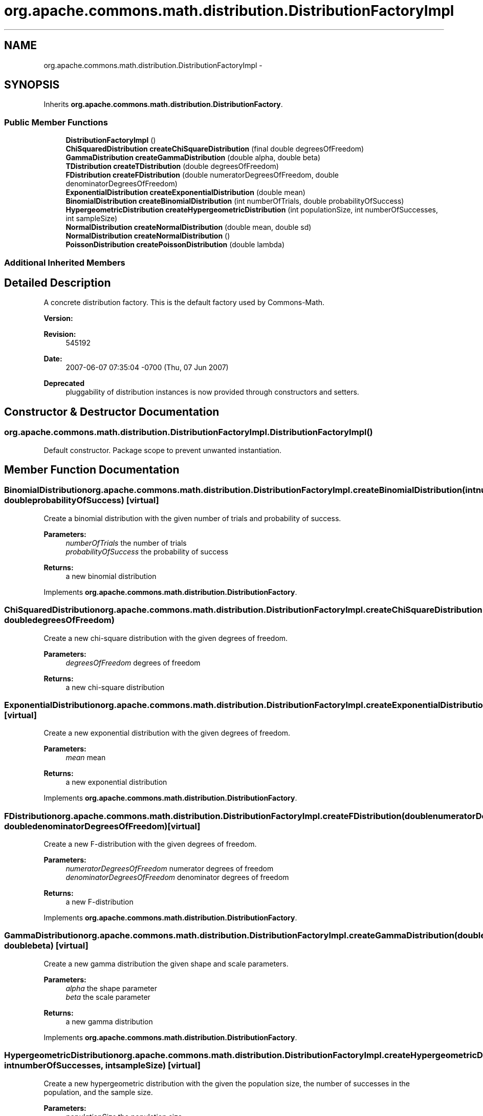 .TH "org.apache.commons.math.distribution.DistributionFactoryImpl" 3 "Wed Dec 4 2013" "Version 1.0" "Desmo-J" \" -*- nroff -*-
.ad l
.nh
.SH NAME
org.apache.commons.math.distribution.DistributionFactoryImpl \- 
.SH SYNOPSIS
.br
.PP
.PP
Inherits \fBorg\&.apache\&.commons\&.math\&.distribution\&.DistributionFactory\fP\&.
.SS "Public Member Functions"

.in +1c
.ti -1c
.RI "\fBDistributionFactoryImpl\fP ()"
.br
.ti -1c
.RI "\fBChiSquaredDistribution\fP \fBcreateChiSquareDistribution\fP (final double degreesOfFreedom)"
.br
.ti -1c
.RI "\fBGammaDistribution\fP \fBcreateGammaDistribution\fP (double alpha, double beta)"
.br
.ti -1c
.RI "\fBTDistribution\fP \fBcreateTDistribution\fP (double degreesOfFreedom)"
.br
.ti -1c
.RI "\fBFDistribution\fP \fBcreateFDistribution\fP (double numeratorDegreesOfFreedom, double denominatorDegreesOfFreedom)"
.br
.ti -1c
.RI "\fBExponentialDistribution\fP \fBcreateExponentialDistribution\fP (double mean)"
.br
.ti -1c
.RI "\fBBinomialDistribution\fP \fBcreateBinomialDistribution\fP (int numberOfTrials, double probabilityOfSuccess)"
.br
.ti -1c
.RI "\fBHypergeometricDistribution\fP \fBcreateHypergeometricDistribution\fP (int populationSize, int numberOfSuccesses, int sampleSize)"
.br
.ti -1c
.RI "\fBNormalDistribution\fP \fBcreateNormalDistribution\fP (double mean, double sd)"
.br
.ti -1c
.RI "\fBNormalDistribution\fP \fBcreateNormalDistribution\fP ()"
.br
.ti -1c
.RI "\fBPoissonDistribution\fP \fBcreatePoissonDistribution\fP (double lambda)"
.br
.in -1c
.SS "Additional Inherited Members"
.SH "Detailed Description"
.PP 
A concrete distribution factory\&. This is the default factory used by Commons-Math\&.
.PP
\fBVersion:\fP
.RS 4
.RE
.PP
\fBRevision:\fP
.RS 4
545192 
.RE
.PP
\fBDate:\fP
.RS 4
2007-06-07 07:35:04 -0700 (Thu, 07 Jun 2007) 
.RE
.PP
\fBDeprecated\fP
.RS 4
pluggability of distribution instances is now provided through constructors and setters\&. 
.RE
.PP

.SH "Constructor & Destructor Documentation"
.PP 
.SS "org\&.apache\&.commons\&.math\&.distribution\&.DistributionFactoryImpl\&.DistributionFactoryImpl ()"
Default constructor\&. Package scope to prevent unwanted instantiation\&. 
.SH "Member Function Documentation"
.PP 
.SS "\fBBinomialDistribution\fP org\&.apache\&.commons\&.math\&.distribution\&.DistributionFactoryImpl\&.createBinomialDistribution (intnumberOfTrials, doubleprobabilityOfSuccess)\fC [virtual]\fP"
Create a binomial distribution with the given number of trials and probability of success\&.
.PP
\fBParameters:\fP
.RS 4
\fInumberOfTrials\fP the number of trials 
.br
\fIprobabilityOfSuccess\fP the probability of success 
.RE
.PP
\fBReturns:\fP
.RS 4
a new binomial distribution 
.RE
.PP

.PP
Implements \fBorg\&.apache\&.commons\&.math\&.distribution\&.DistributionFactory\fP\&.
.SS "\fBChiSquaredDistribution\fP org\&.apache\&.commons\&.math\&.distribution\&.DistributionFactoryImpl\&.createChiSquareDistribution (final doubledegreesOfFreedom)"
Create a new chi-square distribution with the given degrees of freedom\&.
.PP
\fBParameters:\fP
.RS 4
\fIdegreesOfFreedom\fP degrees of freedom 
.RE
.PP
\fBReturns:\fP
.RS 4
a new chi-square distribution 
.RE
.PP

.SS "\fBExponentialDistribution\fP org\&.apache\&.commons\&.math\&.distribution\&.DistributionFactoryImpl\&.createExponentialDistribution (doublemean)\fC [virtual]\fP"
Create a new exponential distribution with the given degrees of freedom\&.
.PP
\fBParameters:\fP
.RS 4
\fImean\fP mean 
.RE
.PP
\fBReturns:\fP
.RS 4
a new exponential distribution 
.RE
.PP

.PP
Implements \fBorg\&.apache\&.commons\&.math\&.distribution\&.DistributionFactory\fP\&.
.SS "\fBFDistribution\fP org\&.apache\&.commons\&.math\&.distribution\&.DistributionFactoryImpl\&.createFDistribution (doublenumeratorDegreesOfFreedom, doubledenominatorDegreesOfFreedom)\fC [virtual]\fP"
Create a new F-distribution with the given degrees of freedom\&.
.PP
\fBParameters:\fP
.RS 4
\fInumeratorDegreesOfFreedom\fP numerator degrees of freedom 
.br
\fIdenominatorDegreesOfFreedom\fP denominator degrees of freedom 
.RE
.PP
\fBReturns:\fP
.RS 4
a new F-distribution 
.RE
.PP

.PP
Implements \fBorg\&.apache\&.commons\&.math\&.distribution\&.DistributionFactory\fP\&.
.SS "\fBGammaDistribution\fP org\&.apache\&.commons\&.math\&.distribution\&.DistributionFactoryImpl\&.createGammaDistribution (doublealpha, doublebeta)\fC [virtual]\fP"
Create a new gamma distribution the given shape and scale parameters\&.
.PP
\fBParameters:\fP
.RS 4
\fIalpha\fP the shape parameter 
.br
\fIbeta\fP the scale parameter 
.RE
.PP
\fBReturns:\fP
.RS 4
a new gamma distribution 
.RE
.PP

.PP
Implements \fBorg\&.apache\&.commons\&.math\&.distribution\&.DistributionFactory\fP\&.
.SS "\fBHypergeometricDistribution\fP org\&.apache\&.commons\&.math\&.distribution\&.DistributionFactoryImpl\&.createHypergeometricDistribution (intpopulationSize, intnumberOfSuccesses, intsampleSize)\fC [virtual]\fP"
Create a new hypergeometric distribution with the given the population size, the number of successes in the population, and the sample size\&.
.PP
\fBParameters:\fP
.RS 4
\fIpopulationSize\fP the population size 
.br
\fInumberOfSuccesses\fP number of successes in the population 
.br
\fIsampleSize\fP the sample size 
.RE
.PP
\fBReturns:\fP
.RS 4
a new hypergeometric desitribution 
.RE
.PP

.PP
Implements \fBorg\&.apache\&.commons\&.math\&.distribution\&.DistributionFactory\fP\&.
.SS "\fBNormalDistribution\fP org\&.apache\&.commons\&.math\&.distribution\&.DistributionFactoryImpl\&.createNormalDistribution (doublemean, doublesd)\fC [virtual]\fP"
Create a new normal distribution with the given mean and standard deviation\&.
.PP
\fBParameters:\fP
.RS 4
\fImean\fP the mean of the distribution 
.br
\fIsd\fP standard deviation 
.RE
.PP
\fBReturns:\fP
.RS 4
a new normal distribution 
.RE
.PP

.PP
Implements \fBorg\&.apache\&.commons\&.math\&.distribution\&.DistributionFactory\fP\&.
.SS "\fBNormalDistribution\fP org\&.apache\&.commons\&.math\&.distribution\&.DistributionFactoryImpl\&.createNormalDistribution ()\fC [virtual]\fP"
Create a new normal distribution with the mean zero and standard deviation one\&.
.PP
\fBReturns:\fP
.RS 4
a new normal distribution 
.RE
.PP

.PP
Implements \fBorg\&.apache\&.commons\&.math\&.distribution\&.DistributionFactory\fP\&.
.SS "\fBPoissonDistribution\fP org\&.apache\&.commons\&.math\&.distribution\&.DistributionFactoryImpl\&.createPoissonDistribution (doublelambda)\fC [virtual]\fP"
Create a new Poisson distribution with poisson parameter lambda\&. 
.PP
lambda must be postive; otherwise an \fCIllegalArgumentException\fP is thrown\&.
.PP
\fBParameters:\fP
.RS 4
\fIlambda\fP poisson parameter 
.RE
.PP
\fBReturns:\fP
.RS 4
a new Poisson distribution 
.RE
.PP
\fBExceptions:\fP
.RS 4
\fIIllegalArgumentException\fP if lambda  0 
.RE
.PP

.PP
Implements \fBorg\&.apache\&.commons\&.math\&.distribution\&.DistributionFactory\fP\&.
.SS "\fBTDistribution\fP org\&.apache\&.commons\&.math\&.distribution\&.DistributionFactoryImpl\&.createTDistribution (doubledegreesOfFreedom)\fC [virtual]\fP"
Create a new t distribution with the given degrees of freedom\&.
.PP
\fBParameters:\fP
.RS 4
\fIdegreesOfFreedom\fP degrees of freedom 
.RE
.PP
\fBReturns:\fP
.RS 4
a new t distribution\&. 
.RE
.PP

.PP
Implements \fBorg\&.apache\&.commons\&.math\&.distribution\&.DistributionFactory\fP\&.

.SH "Author"
.PP 
Generated automatically by Doxygen for Desmo-J from the source code\&.
